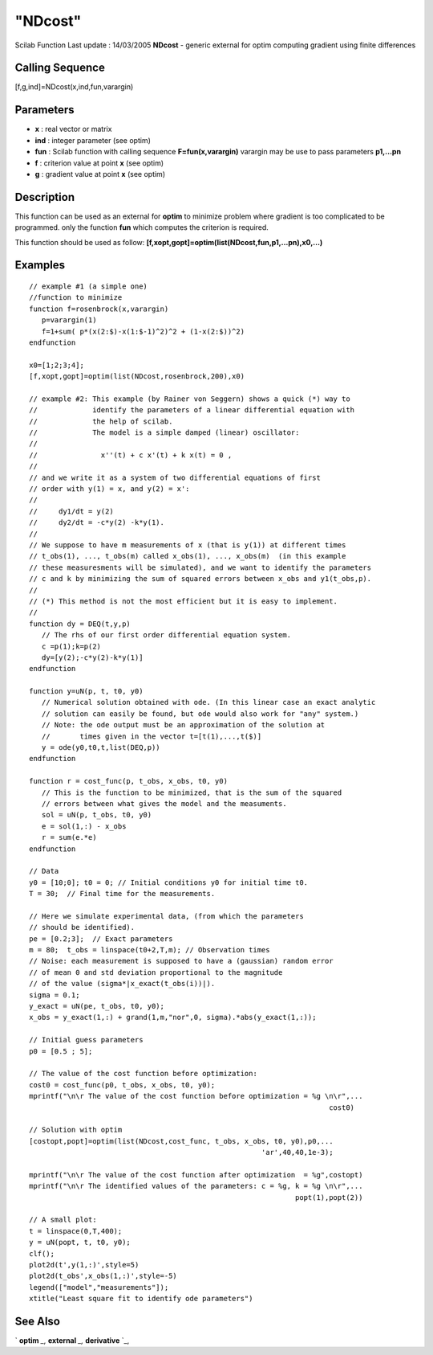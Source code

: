 ====
"NDcost"
====

Scilab Function Last update : 14/03/2005
**NDcost** - generic external for optim computing gradient using
finite differences



Calling Sequence
~~~~~~~~~~~~~~~~

[f,g,ind]=NDcost(x,ind,fun,varargin)




Parameters
~~~~~~~~~~


+ **x** : real vector or matrix
+ **ind** : integer parameter (see optim)
+ **fun** : Scilab function with calling sequence
  **F=fun(x,varargin)** varargin may be use to pass parameters
  **p1,...pn**
+ **f** : criterion value at point **x** (see optim)
+ **g** : gradient value at point **x** (see optim)




Description
~~~~~~~~~~~

This function can be used as an external for **optim** to minimize
problem where gradient is too complicated to be programmed. only the
function **fun** which computes the criterion is required.

This function should be used as follow:
**[f,xopt,gopt]=optim(list(NDcost,fun,p1,...pn),x0,...)**



Examples
~~~~~~~~


::

    
    // example #1 (a simple one)
    //function to minimize
    function f=rosenbrock(x,varargin)
       p=varargin(1)
       f=1+sum( p*(x(2:$)-x(1:$-1)^2)^2 + (1-x(2:$))^2)
    endfunction
    
    x0=[1;2;3;4];
    [f,xopt,gopt]=optim(list(NDcost,rosenbrock,200),x0)
    
    // example #2: This example (by Rainer von Seggern) shows a quick (*) way to
    //             identify the parameters of a linear differential equation with 
    //             the help of scilab.
    //             The model is a simple damped (linear) oscillator:
    //
    //               x''(t) + c x'(t) + k x(t) = 0 ,
    // 
    // and we write it as a system of two differential equations of first
    // order with y(1) = x, and y(2) = x':
    //
    //     dy1/dt = y(2)
    //     dy2/dt = -c*y(2) -k*y(1).
    //
    // We suppose to have m measurements of x (that is y(1)) at different times 
    // t_obs(1), ..., t_obs(m) called x_obs(1), ..., x_obs(m)  (in this example
    // these measuresments will be simulated), and we want to identify the parameters
    // c and k by minimizing the sum of squared errors between x_obs and y1(t_obs,p).
    // 
    // (*) This method is not the most efficient but it is easy to implement.
    // 
    function dy = DEQ(t,y,p)
       // The rhs of our first order differential equation system.
       c =p(1);k=p(2)
       dy=[y(2);-c*y(2)-k*y(1)]
    endfunction
    
    function y=uN(p, t, t0, y0)
       // Numerical solution obtained with ode. (In this linear case an exact analytic
       // solution can easily be found, but ode would also work for "any" system.)
       // Note: the ode output must be an approximation of the solution at
       //       times given in the vector t=[t(1),...,t($)]  
       y = ode(y0,t0,t,list(DEQ,p))
    endfunction
    
    function r = cost_func(p, t_obs, x_obs, t0, y0) 
       // This is the function to be minimized, that is the sum of the squared
       // errors between what gives the model and the measuments.
       sol = uN(p, t_obs, t0, y0)
       e = sol(1,:) - x_obs
       r = sum(e.*e) 
    endfunction
    
    // Data
    y0 = [10;0]; t0 = 0; // Initial conditions y0 for initial time t0. 
    T = 30;  // Final time for the measurements.
    
    // Here we simulate experimental data, (from which the parameters
    // should be identified).
    pe = [0.2;3];  // Exact parameters
    m = 80;  t_obs = linspace(t0+2,T,m); // Observation times
    // Noise: each measurement is supposed to have a (gaussian) random error
    // of mean 0 and std deviation proportional to the magnitude
    // of the value (sigma*|x_exact(t_obs(i))|).
    sigma = 0.1;  
    y_exact = uN(pe, t_obs, t0, y0);
    x_obs = y_exact(1,:) + grand(1,m,"nor",0, sigma).*abs(y_exact(1,:));
    
    // Initial guess parameters
    p0 = [0.5 ; 5];  
    
    // The value of the cost function before optimization:
    cost0 = cost_func(p0, t_obs, x_obs, t0, y0); 
    mprintf("\n\r The value of the cost function before optimization = %g \n\r",...
                                                                           cost0)
    
    // Solution with optim
    [costopt,popt]=optim(list(NDcost,cost_func, t_obs, x_obs, t0, y0),p0,...
                                                           'ar',40,40,1e-3);
    
    mprintf("\n\r The value of the cost function after optimization  = %g",costopt)
    mprintf("\n\r The identified values of the parameters: c = %g, k = %g \n\r",...
                                                                   popt(1),popt(2))
    
    // A small plot:
    t = linspace(0,T,400);
    y = uN(popt, t, t0, y0);
    clf();
    plot2d(t',y(1,:)',style=5)
    plot2d(t_obs',x_obs(1,:)',style=-5)
    legend(["model","measurements"]);
    xtitle("Least square fit to identify ode parameters")
     
      




See Also
~~~~~~~~

` **optim** `_,` **external** `_,` **derivative** `_,

.. _
      : ://./nonlinear/../programming/external.htm
.. _
      : ://./nonlinear/derivative.htm
.. _
      : ://./nonlinear/optim.htm


